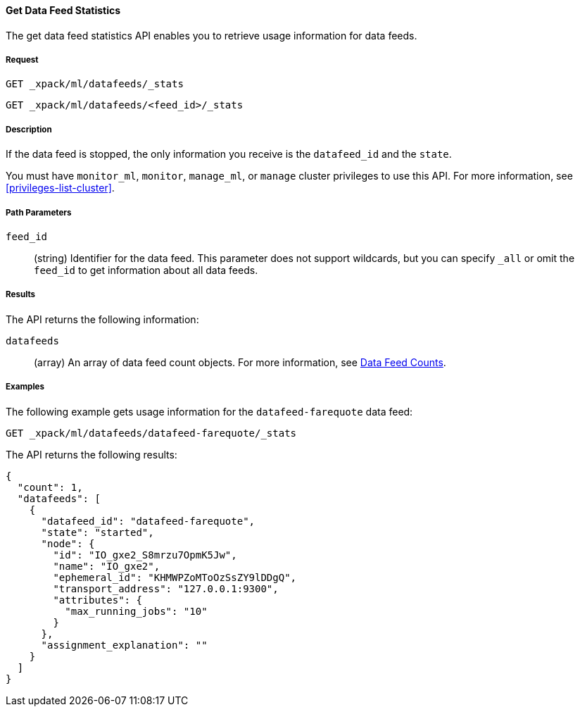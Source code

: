 //lcawley Verified example output 2017-04-11
[[ml-get-datafeed-stats]]
==== Get Data Feed Statistics

The get data feed statistics API enables you to retrieve usage information for
data feeds.

===== Request

`GET _xpack/ml/datafeeds/_stats` +

`GET _xpack/ml/datafeeds/<feed_id>/_stats`

===== Description

If the data feed is stopped, the only information you receive is the
`datafeed_id` and the `state`.

You must have `monitor_ml`, `monitor`, `manage_ml`, or `manage` cluster
privileges to use this API. For more information, see <<privileges-list-cluster>>.

===== Path Parameters

`feed_id`::
  (string) Identifier for the data feed.
  This parameter does not support wildcards, but you can specify `_all` or
  omit the `feed_id` to get information about all data feeds.

===== Results

The API returns the following information:

`datafeeds`::
  (array) An array of data feed count objects.
  For more information, see <<ml-datafeed-counts,Data Feed Counts>>.

////
===== Responses

200
(EmptyResponse) The cluster has been successfully deleted
404
(BasicFailedReply) The cluster specified by {cluster_id} cannot be found (code: clusters.cluster_not_found)
412
(BasicFailedReply) The Elasticsearch cluster has not been shutdown yet (code: clusters.cluster_plan_state_error)
////
===== Examples

The following example gets usage information for the
`datafeed-farequote` data feed:

[source,js]
--------------------------------------------------
GET _xpack/ml/datafeeds/datafeed-farequote/_stats
--------------------------------------------------
// CONSOLE
// TEST[skip:todo]

The API returns the following results:
[source,js]
----
{
  "count": 1,
  "datafeeds": [
    {
      "datafeed_id": "datafeed-farequote",
      "state": "started",
      "node": {
        "id": "IO_gxe2_S8mrzu7OpmK5Jw",
        "name": "IO_gxe2",
        "ephemeral_id": "KHMWPZoMToOzSsZY9lDDgQ",
        "transport_address": "127.0.0.1:9300",
        "attributes": {
          "max_running_jobs": "10"
        }
      },
      "assignment_explanation": ""
    }
  ]
}
----
